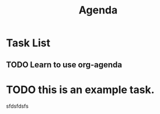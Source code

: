 #+title: Agenda

* Task List
** TODO Learn to use org-agenda
SCHEDULED: <2023-01-17 Tue 21:00>

* TODO this is an example task.

sfdsfdsfs
